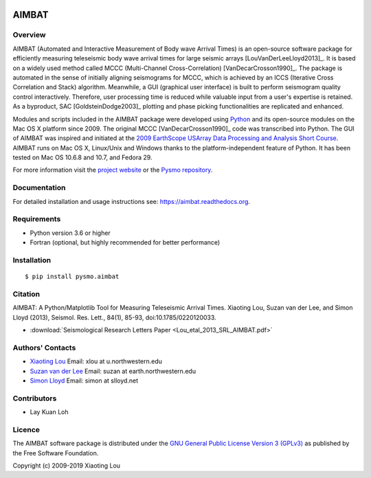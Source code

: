 .. image:: https://travis-ci.org/pysmo/aimbat.svg?branch=master
      :target: https://travis-ci.org/pysmo/aimbat

======
AIMBAT
======

Overview
--------
AIMBAT (Automated and Interactive Measurement of Body wave Arrival Times) is an open-source software package for efficiently measuring teleseismic body wave arrival times for large seismic arrays [LouVanDerLeeLloyd2013]_. It is based on a widely used method called MCCC (Multi-Channel Cross-Correlation) [VanDecarCrosson1990]_. The package is automated in the sense of initially aligning seismograms for MCCC, which is achieved by an ICCS (Iterative Cross Correlation and Stack) algorithm. Meanwhile, a GUI (graphical user interface) is built to perform seismogram quality control interactively. Therefore, user processing time is reduced while valuable input from a user's expertise is retained. As a byproduct, SAC [GoldsteinDodge2003]_ plotting and phase picking functionalities are replicated and enhanced.

Modules and scripts included in the AIMBAT package were developed using `Python <http://www.python.org/>`_ and its open-source modules on the Mac OS X platform since 2009. The original MCCC [VanDecarCrosson1990]_ code was transcribed into Python. The GUI of AIMBAT was inspired and initiated at the `2009 EarthScope USArray Data Processing and Analysis Short Course <http://www.iris.edu/hq/es_course/content/2009.html>`_. AIMBAT runs on Mac OS X, Linux/Unix and Windows thanks to the platform-independent feature of Python. It has been tested on Mac OS 10.6.8 and 10.7, and Fedora 29.

For more information visit the `project website <http://www.earth.northwestern.edu/~xlou/aimbat.html>`_ or the `Pysmo repository <https://github.com/pysmo>`_.

Documentation
-------------
For detailed installation and usage instructions see: https://aimbat.readthedocs.org.

Requirements
------------

* Python version 3.6 or higher
* Fortran (optional, but highly recommended for better performance)

Installation
------------

::
   
   $ pip install pysmo.aimbat


Citation
--------

AIMBAT: A Python/Matplotlib Tool for Measuring Teleseismic Arrival Times. Xiaoting Lou, Suzan van der Lee, and Simon Lloyd (2013), Seismol. Res. Lett., 84(1), 85-93, doi:10.1785/0220120033.

* :download:`Seismological Research Letters Paper <Lou_etal_2013_SRL_AIMBAT.pdf>`

.. _authors-contacts:

Authors' Contacts
-----------------


* `Xiaoting Lou <http://geophysics.earth.northwestern.edu/people/xlou/aimbat.html>`_ Email: xlou at u.northwestern.edu

* `Suzan van der Lee <http://geophysics.earth.northwestern.edu/seismology/suzan/>`_ Email: suzan at earth.northwestern.edu

* `Simon Lloyd <https://www.slloyd.net/>`_ Email: simon at slloyd.net

Contributors
------------
* Lay Kuan Loh

Licence
-------
The AIMBAT software package is distributed under the `GNU General Public License Version 3 (GPLv3) <http://www.gnu.org/licenses/gpl.html>`_ as published by the Free Software Foundation.

Copyright (c) 2009-2019 Xiaoting Lou
